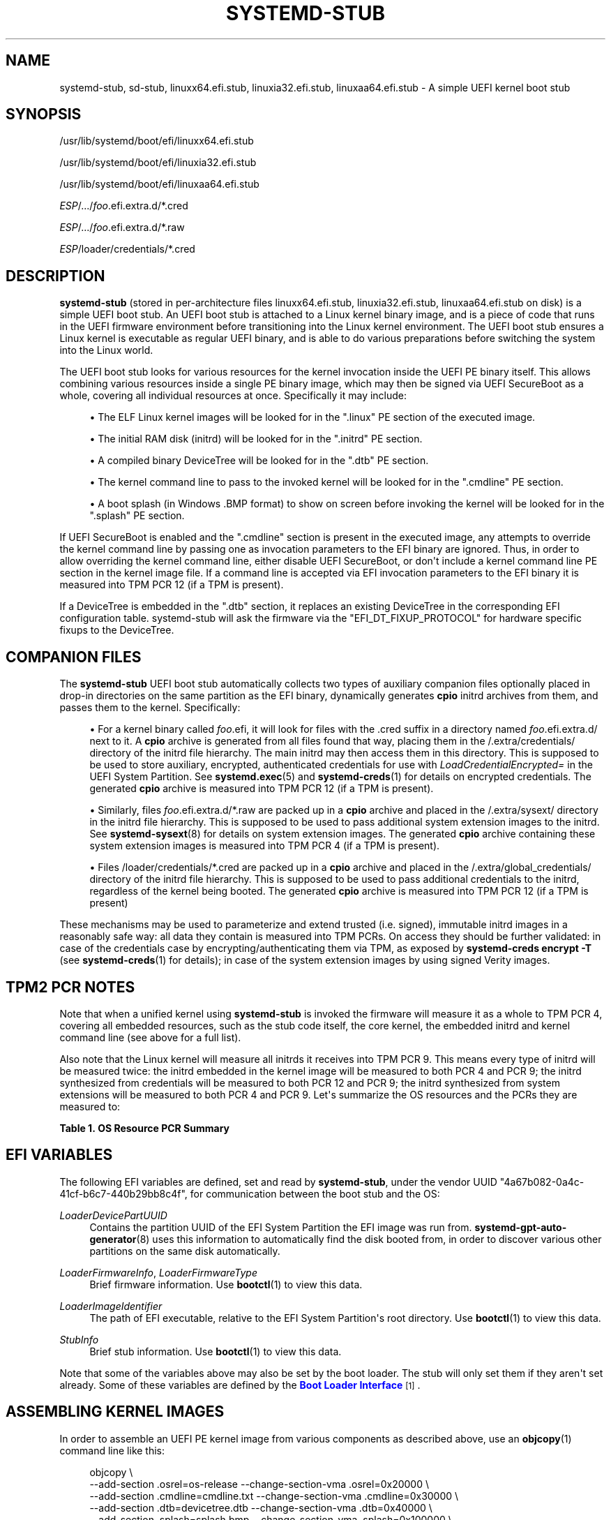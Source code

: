 '\" t
.TH "SYSTEMD\-STUB" "7" "" "systemd 251" "systemd-stub"
.\" -----------------------------------------------------------------
.\" * Define some portability stuff
.\" -----------------------------------------------------------------
.\" ~~~~~~~~~~~~~~~~~~~~~~~~~~~~~~~~~~~~~~~~~~~~~~~~~~~~~~~~~~~~~~~~~
.\" http://bugs.debian.org/507673
.\" http://lists.gnu.org/archive/html/groff/2009-02/msg00013.html
.\" ~~~~~~~~~~~~~~~~~~~~~~~~~~~~~~~~~~~~~~~~~~~~~~~~~~~~~~~~~~~~~~~~~
.ie \n(.g .ds Aq \(aq
.el       .ds Aq '
.\" -----------------------------------------------------------------
.\" * set default formatting
.\" -----------------------------------------------------------------
.\" disable hyphenation
.nh
.\" disable justification (adjust text to left margin only)
.ad l
.\" -----------------------------------------------------------------
.\" * MAIN CONTENT STARTS HERE *
.\" -----------------------------------------------------------------
.SH "NAME"
systemd-stub, sd-stub, linuxx64.efi.stub, linuxia32.efi.stub, linuxaa64.efi.stub \- A simple UEFI kernel boot stub
.SH "SYNOPSIS"
.PP
/usr/lib/systemd/boot/efi/linuxx64\&.efi\&.stub
.PP
/usr/lib/systemd/boot/efi/linuxia32\&.efi\&.stub
.PP
/usr/lib/systemd/boot/efi/linuxaa64\&.efi\&.stub
.PP
\fIESP\fR/\&.\&.\&./\fIfoo\fR\&.efi\&.extra\&.d/*\&.cred
.PP
\fIESP\fR/\&.\&.\&./\fIfoo\fR\&.efi\&.extra\&.d/*\&.raw
.PP
\fIESP\fR/loader/credentials/*\&.cred
.SH "DESCRIPTION"
.PP
\fBsystemd\-stub\fR
(stored in per\-architecture files
linuxx64\&.efi\&.stub,
linuxia32\&.efi\&.stub,
linuxaa64\&.efi\&.stub
on disk) is a simple UEFI boot stub\&. An UEFI boot stub is attached to a Linux kernel binary image, and is a piece of code that runs in the UEFI firmware environment before transitioning into the Linux kernel environment\&. The UEFI boot stub ensures a Linux kernel is executable as regular UEFI binary, and is able to do various preparations before switching the system into the Linux world\&.
.PP
The UEFI boot stub looks for various resources for the kernel invocation inside the UEFI PE binary itself\&. This allows combining various resources inside a single PE binary image, which may then be signed via UEFI SecureBoot as a whole, covering all individual resources at once\&. Specifically it may include:
.sp
.RS 4
.ie n \{\
\h'-04'\(bu\h'+03'\c
.\}
.el \{\
.sp -1
.IP \(bu 2.3
.\}
The ELF Linux kernel images will be looked for in the
"\&.linux"
PE section of the executed image\&.
.RE
.sp
.RS 4
.ie n \{\
\h'-04'\(bu\h'+03'\c
.\}
.el \{\
.sp -1
.IP \(bu 2.3
.\}
The initial RAM disk (initrd) will be looked for in the
"\&.initrd"
PE section\&.
.RE
.sp
.RS 4
.ie n \{\
\h'-04'\(bu\h'+03'\c
.\}
.el \{\
.sp -1
.IP \(bu 2.3
.\}
A compiled binary DeviceTree will be looked for in the
"\&.dtb"
PE section\&.
.RE
.sp
.RS 4
.ie n \{\
\h'-04'\(bu\h'+03'\c
.\}
.el \{\
.sp -1
.IP \(bu 2.3
.\}
The kernel command line to pass to the invoked kernel will be looked for in the
"\&.cmdline"
PE section\&.
.RE
.sp
.RS 4
.ie n \{\
\h'-04'\(bu\h'+03'\c
.\}
.el \{\
.sp -1
.IP \(bu 2.3
.\}
A boot splash (in Windows
\&.BMP
format) to show on screen before invoking the kernel will be looked for in the
"\&.splash"
PE section\&.
.RE
.PP
If UEFI SecureBoot is enabled and the
"\&.cmdline"
section is present in the executed image, any attempts to override the kernel command line by passing one as invocation parameters to the EFI binary are ignored\&. Thus, in order to allow overriding the kernel command line, either disable UEFI SecureBoot, or don\*(Aqt include a kernel command line PE section in the kernel image file\&. If a command line is accepted via EFI invocation parameters to the EFI binary it is measured into TPM PCR 12 (if a TPM is present)\&.
.PP
If a DeviceTree is embedded in the
"\&.dtb"
section, it replaces an existing DeviceTree in the corresponding EFI configuration table\&. systemd\-stub will ask the firmware via the
"EFI_DT_FIXUP_PROTOCOL"
for hardware specific fixups to the DeviceTree\&.
.SH "COMPANION FILES"
.PP
The
\fBsystemd\-stub\fR
UEFI boot stub automatically collects two types of auxiliary companion files optionally placed in drop\-in directories on the same partition as the EFI binary, dynamically generates
\fBcpio\fR
initrd archives from them, and passes them to the kernel\&. Specifically:
.sp
.RS 4
.ie n \{\
\h'-04'\(bu\h'+03'\c
.\}
.el \{\
.sp -1
.IP \(bu 2.3
.\}
For a kernel binary called
\fIfoo\fR\&.efi, it will look for files with the
\&.cred
suffix in a directory named
\fIfoo\fR\&.efi\&.extra\&.d/
next to it\&. A
\fBcpio\fR
archive is generated from all files found that way, placing them in the
/\&.extra/credentials/
directory of the initrd file hierarchy\&. The main initrd may then access them in this directory\&. This is supposed to be used to store auxiliary, encrypted, authenticated credentials for use with
\fILoadCredentialEncrypted=\fR
in the UEFI System Partition\&. See
\fBsystemd.exec\fR(5)
and
\fBsystemd-creds\fR(1)
for details on encrypted credentials\&. The generated
\fBcpio\fR
archive is measured into TPM PCR 12 (if a TPM is present)\&.
.RE
.sp
.RS 4
.ie n \{\
\h'-04'\(bu\h'+03'\c
.\}
.el \{\
.sp -1
.IP \(bu 2.3
.\}
Similarly, files
\fIfoo\fR\&.efi\&.extra\&.d/*\&.raw
are packed up in a
\fBcpio\fR
archive and placed in the
/\&.extra/sysext/
directory in the initrd file hierarchy\&. This is supposed to be used to pass additional system extension images to the initrd\&. See
\fBsystemd-sysext\fR(8)
for details on system extension images\&. The generated
\fBcpio\fR
archive containing these system extension images is measured into TPM PCR 4 (if a TPM is present)\&.
.RE
.sp
.RS 4
.ie n \{\
\h'-04'\(bu\h'+03'\c
.\}
.el \{\
.sp -1
.IP \(bu 2.3
.\}
Files
/loader/credentials/*\&.cred
are packed up in a
\fBcpio\fR
archive and placed in the
/\&.extra/global_credentials/
directory of the initrd file hierarchy\&. This is supposed to be used to pass additional credentials to the initrd, regardless of the kernel being booted\&. The generated
\fBcpio\fR
archive is measured into TPM PCR 12 (if a TPM is present)
.RE
.PP
These mechanisms may be used to parameterize and extend trusted (i\&.e\&. signed), immutable initrd images in a reasonably safe way: all data they contain is measured into TPM PCRs\&. On access they should be further validated: in case of the credentials case by encrypting/authenticating them via TPM, as exposed by
\fBsystemd\-creds encrypt \-T\fR
(see
\fBsystemd-creds\fR(1)
for details); in case of the system extension images by using signed Verity images\&.
.SH "TPM2 PCR NOTES"
.PP
Note that when a unified kernel using
\fBsystemd\-stub\fR
is invoked the firmware will measure it as a whole to TPM PCR 4, covering all embedded resources, such as the stub code itself, the core kernel, the embedded initrd and kernel command line (see above for a full list)\&.
.PP
Also note that the Linux kernel will measure all initrds it receives into TPM PCR 9\&. This means every type of initrd will be measured twice: the initrd embedded in the kernel image will be measured to both PCR 4 and PCR 9; the initrd synthesized from credentials will be measured to both PCR 12 and PCR 9; the initrd synthesized from system extensions will be measured to both PCR 4 and PCR 9\&. Let\*(Aqs summarize the OS resources and the PCRs they are measured to:
.sp
.it 1 an-trap
.nr an-no-space-flag 1
.nr an-break-flag 1
.br
.B Table\ \&1.\ \&OS Resource PCR Summary
.TS
allbox tab(:);
lB lB.
T{
OS Resource
T}:T{
Measurement PCR
T}
.T&
l l
l l
l l
l l
l l
l l
l l
l l.
T{
\fBsystemd\-stub\fR code (the entry point of the unified PE binary)
T}:T{
4
T}
T{
Boot splash (embedded in the unified PE binary)
T}:T{
4
T}
T{
Core kernel code (embedded in unified PE binary)
T}:T{
4
T}
T{
Main initrd (embedded in unified PE binary)
T}:T{
4 + 9
T}
T{
Default kernel command line (embedded in unified PE binary)
T}:T{
4
T}
T{
Overridden kernel command line
T}:T{
12
T}
T{
Credentials (synthesized initrd from companion files)
T}:T{
12 + 9
T}
T{
System Extensions (synthesized initrd from companion files)
T}:T{
4 + 9
T}
.TE
.sp 1
.SH "EFI VARIABLES"
.PP
The following EFI variables are defined, set and read by
\fBsystemd\-stub\fR, under the vendor UUID
"4a67b082\-0a4c\-41cf\-b6c7\-440b29bb8c4f", for communication between the boot stub and the OS:
.PP
\fILoaderDevicePartUUID\fR
.RS 4
Contains the partition UUID of the EFI System Partition the EFI image was run from\&.
\fBsystemd-gpt-auto-generator\fR(8)
uses this information to automatically find the disk booted from, in order to discover various other partitions on the same disk automatically\&.
.RE
.PP
\fILoaderFirmwareInfo\fR, \fILoaderFirmwareType\fR
.RS 4
Brief firmware information\&. Use
\fBbootctl\fR(1)
to view this data\&.
.RE
.PP
\fILoaderImageIdentifier\fR
.RS 4
The path of EFI executable, relative to the EFI System Partition\*(Aqs root directory\&. Use
\fBbootctl\fR(1)
to view this data\&.
.RE
.PP
\fIStubInfo\fR
.RS 4
Brief stub information\&. Use
\fBbootctl\fR(1)
to view this data\&.
.RE
.PP
Note that some of the variables above may also be set by the boot loader\&. The stub will only set them if they aren\*(Aqt set already\&. Some of these variables are defined by the
\m[blue]\fBBoot Loader Interface\fR\m[]\&\s-2\u[1]\d\s+2\&.
.SH "ASSEMBLING KERNEL IMAGES"
.PP
In order to assemble an UEFI PE kernel image from various components as described above, use an
\fBobjcopy\fR(1)
command line like this:
.sp
.if n \{\
.RS 4
.\}
.nf
objcopy \e
    \-\-add\-section \&.osrel=os\-release \-\-change\-section\-vma \&.osrel=0x20000 \e
    \-\-add\-section \&.cmdline=cmdline\&.txt \-\-change\-section\-vma \&.cmdline=0x30000 \e
    \-\-add\-section \&.dtb=devicetree\&.dtb \-\-change\-section\-vma \&.dtb=0x40000 \e
    \-\-add\-section \&.splash=splash\&.bmp \-\-change\-section\-vma \&.splash=0x100000 \e
    \-\-add\-section \&.linux=vmlinux \-\-change\-section\-vma \&.linux=0x2000000 \e
    \-\-add\-section \&.initrd=initrd\&.cpio \-\-change\-section\-vma \&.initrd=0x3000000 \e
    /usr/lib/systemd/boot/efi/linuxx64\&.efi\&.stub \e
    foo\-unsigned\&.efi
.fi
.if n \{\
.RE
.\}
.PP
This generates one PE executable file
foo\-unsigned\&.efi
from the six individual files for OS release information, kernel command line, boot splash image, kernel image, main initrd and UEFI boot stub\&.
.PP
To then sign the resulting image for UEFI SecureBoot use an
\fBsbsign\fR(1)
command like the following:
.sp
.if n \{\
.RS 4
.\}
.nf
sbsign \e
    \-\-key mykey\&.pem \e
    \-\-cert mykey\&.crt \e
    \-\-output foo\&.efi \e
    foo\-unsigned\&.efi
.fi
.if n \{\
.RE
.\}
.PP
This expects a pair of X\&.509 private key and certificate as parameters and then signs the UEFI PE executable we generated above for UEFI SecureBoot and generates a signed UEFI PE executable as result\&.
.SH "SEE ALSO"
.PP
\fBsystemd-boot\fR(7),
\fBsystemd.exec\fR(5),
\fBsystemd-creds\fR(1),
\fBsystemd-sysext\fR(8),
\m[blue]\fBBoot Loader Specification\fR\m[]\&\s-2\u[2]\d\s+2,
\m[blue]\fBBoot Loader Interface\fR\m[]\&\s-2\u[1]\d\s+2,
\fBobjcopy\fR(1),
\fBsbsign\fR(1)
.SH "NOTES"
.IP " 1." 4
Boot Loader Interface
.RS 4
\%https://systemd.io/BOOT_LOADER_INTERFACE
.RE
.IP " 2." 4
Boot Loader Specification
.RS 4
\%https://systemd.io/BOOT_LOADER_SPECIFICATION
.RE
